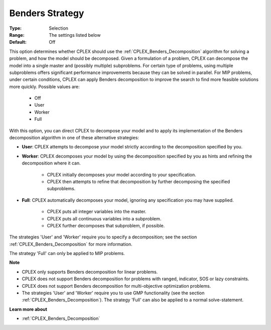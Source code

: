 .. _option-CPLEX-benders_strategy:


Benders Strategy
================



:Type:	Selection	
:Range:	The settings listed below	
:Default:	Off	



This option determines whether CPLEX should use the :ref:`CPLEX_Benders_Decomposition` algorithm for solving a problem, and how
the model should be decomposed. Given a formulation of a problem, CPLEX can decompose the model into a single master and
(possibly multiple) subproblems. For certain type of problems, using multiple subproblems offers significant performance
improvements because they can be solved in parallel. For MIP problems, under certain conditions, CPLEX can apply Benders
decomposition to improve the search to find more feasible solutions more quickly. Possible values are:

    *	Off
    *	User
    *	Worker
    *	Full


With this option, you can direct CPLEX to decompose your model and to apply its implementation of the Benders decomposition algorithm
in one of these alternative strategies:


*	**User**: CPLEX attempts to decompose your model strictly according to the decomposition specified by you.

*	**Worker**: CPLEX decomposes your model by using the decomposition specified by you as hints and refining the decomposition where it can.

		* CPLEX initially decomposes your model according to your specification.
		* CPLEX then attempts to refine that decomposition by further decomposing the specified subproblems.

*	**Full**: CPLEX automatically decomposes your model, ignoring any specification you may have supplied. 

		* CPLEX puts all integer variables into the master. 
		* CPLEX puts all continuous variables into a subproblem. 
		* CPLEX further decomposes that subproblem, if possible.


The strategies 'User' and 'Worker' require you to specify a decomposition; see the section :ref:`CPLEX_Benders_Decomposition` for more information.


The strategy 'Full' can only be applied to MIP problems.


**Note** 

*	CPLEX only supports Benders decomposition for linear problems.
*	CPLEX does not support Benders decomposition for problems with ranged, indicator, SOS or lazy constraints.
*	CPLEX does not support Benders decomposition for multi-objective optimization problems.
*	The strategies 'User' and 'Worker' require you to use GMP functionality (see the section :ref:`CPLEX_Benders_Decomposition`). The strategy 'Full' can also be applied to a normal solve-statement.


**Learn more about** 

*	:ref:`CPLEX_Benders_Decomposition` 

